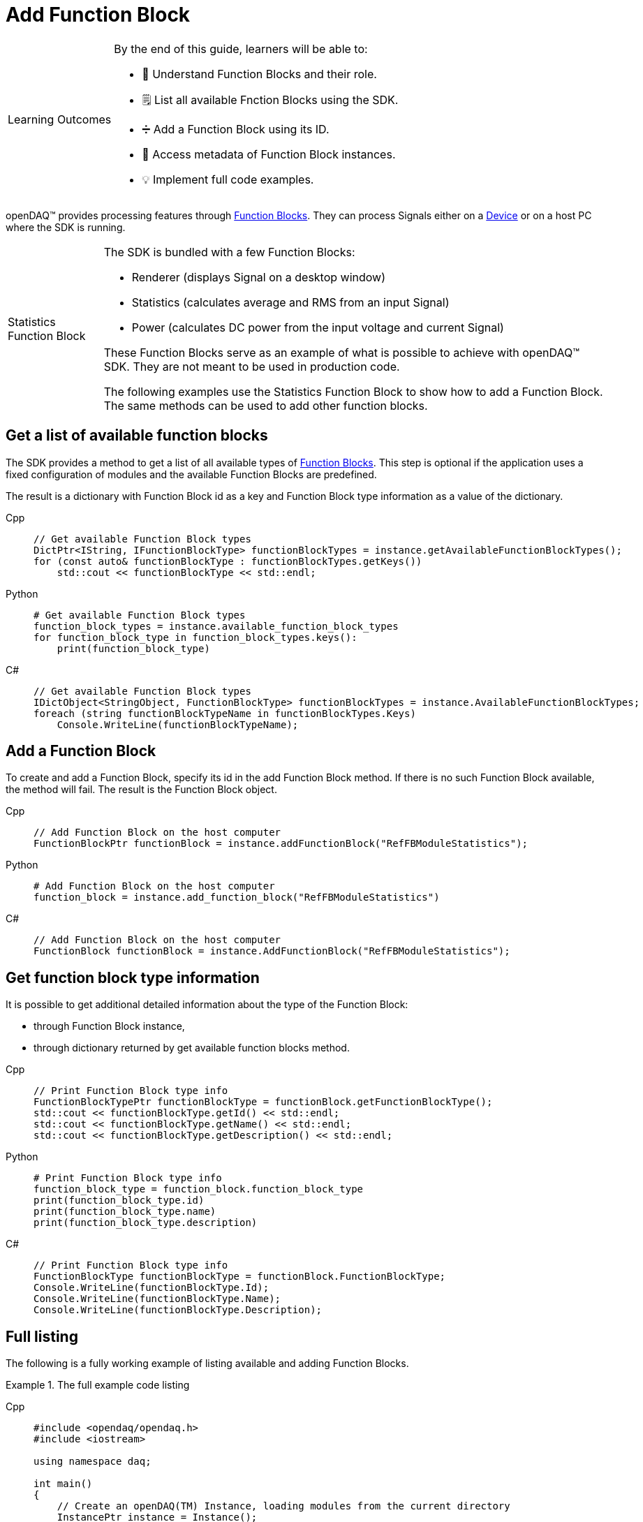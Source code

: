 = Add Function Block

:note-caption: Learning Outcomes
[NOTE]
====
By the end of this guide, learners will be able to:

- 🧱 Understand Function Blocks and their role.
- 🗒️ List all available Fnction Blocks using the SDK.
- ➗ Add a Function Block using its ID.
- 🧷 Access metadata of Function Block instances.
- 💡 Implement full code examples.
====

openDAQ(TM) provides processing features through xref:knowledge_base:function_blocks.adoc[Function Blocks].
They can process Signals either on a xref:knowledge_base:device.adoc[Device] or on a host PC where the SDK
is running.

:tip-caption: Statistics Function Block
[TIP]
====
The SDK is bundled with a few Function Blocks:

 * Renderer (displays Signal on a desktop window)
 * Statistics (calculates average and RMS from an input Signal)
 * Power (calculates DC power from the input voltage and current Signal)
 
These Function Blocks serve as an example of what is possible to achieve with openDAQ(TM) SDK. They are not
meant to be used in production code.

The following examples use the Statistics Function Block to show how to add a Function Block. The same methods can
be used to add other function blocks.
====

== Get a list of available function blocks

The SDK provides a method to get a list of all available types of 
xref:knowledge_base:function_blocks.adoc[Function Blocks]. This step is optional if the application uses a fixed 
configuration of modules and the available Function Blocks are predefined.

The result is a dictionary with Function Block id as a key and Function Block type information as a value of the
dictionary.

[tabs]
====
Cpp::
+
[source,cpp]
----
// Get available Function Block types
DictPtr<IString, IFunctionBlockType> functionBlockTypes = instance.getAvailableFunctionBlockTypes();
for (const auto& functionBlockType : functionBlockTypes.getKeys())
    std::cout << functionBlockType << std::endl;
----
Python::
+
[source,python]
----
# Get available Function Block types
function_block_types = instance.available_function_block_types
for function_block_type in function_block_types.keys():
    print(function_block_type)
----
C#::
+
[source,csharp]
----
// Get available Function Block types
IDictObject<StringObject, FunctionBlockType> functionBlockTypes = instance.AvailableFunctionBlockTypes;
foreach (string functionBlockTypeName in functionBlockTypes.Keys)
    Console.WriteLine(functionBlockTypeName);
----
====

== Add a Function Block

To create and add a Function Block, specify its id in the add Function Block method. If there is no such
Function Block available, the method will fail. The result is the Function Block object.

[tabs]
====
Cpp::
+
[source,cpp]
----
// Add Function Block on the host computer
FunctionBlockPtr functionBlock = instance.addFunctionBlock("RefFBModuleStatistics");
----
Python::
+
[source,python]
----
# Add Function Block on the host computer
function_block = instance.add_function_block("RefFBModuleStatistics")
----
C#::
+
[source,csharp]
----
// Add Function Block on the host computer
FunctionBlock functionBlock = instance.AddFunctionBlock("RefFBModuleStatistics");
----
====

== Get function block type information

It is possible to get additional detailed information about the type of the Function Block:

 * through Function Block instance,
 * through dictionary returned by get available function blocks method.
 
[tabs]
====
Cpp::
+
[source,cpp]
----
// Print Function Block type info
FunctionBlockTypePtr functionBlockType = functionBlock.getFunctionBlockType();
std::cout << functionBlockType.getId() << std::endl;
std::cout << functionBlockType.getName() << std::endl;
std::cout << functionBlockType.getDescription() << std::endl;
----
Python::
+
[source,python]
----
# Print Function Block type info
function_block_type = function_block.function_block_type
print(function_block_type.id)
print(function_block_type.name)
print(function_block_type.description)
----
C#::
+
[source,csharp]
----
// Print Function Block type info
FunctionBlockType functionBlockType = functionBlock.FunctionBlockType;
Console.WriteLine(functionBlockType.Id);
Console.WriteLine(functionBlockType.Name);
Console.WriteLine(functionBlockType.Description);
----
====

== Full listing

The following is a fully working example of listing available and adding Function Blocks.

.The full example code listing
[tabs]
====
Cpp::
+
[source,cpp]
----
#include <opendaq/opendaq.h>
#include <iostream>

using namespace daq;

int main()
{
    // Create an openDAQ(TM) Instance, loading modules from the current directory
    InstancePtr instance = Instance();

    // Add simulated device
    DevicePtr device = instance.addDevice("daqref://device0");

    // Get available Function Block types
    DictPtr<IString, IFunctionBlockType> functionBlockTypes = instance.getAvailableFunctionBlockTypes();
    for (const auto& functionBlockType : functionBlockTypes.getKeys())
        std::cout << functionBlockType << std::endl;

    // If there is no Statistics Function Block available, exit with an error
    if (!functionBlockTypes.hasKey("RefFBModuleStatistics"))
        return 1;

    // Add Function Block on the host computer
    FunctionBlockPtr functionBlock = instance.addFunctionBlock("RefFBModuleStatistics");

    // Print Function Block type info
    FunctionBlockTypePtr functionBlockType = functionBlock.getFunctionBlockType();
    std::cout << functionBlockType.getId() << std::endl;
    std::cout << functionBlockType.getName() << std::endl;
    std::cout << functionBlockType.getDescription() << std::endl;

    return 0;
}
----
Python::
+
[source,python]
----
import opendaq

# Create an openDAQ(TM) Instance, loading modules from the current directory
instance = opendaq.Instance()

# Add simulated device
device = instance.add_device('daqref://device0')

# Get available Function Block types
function_block_types = instance.available_function_block_types
for function_block_type in function_block_types.keys():
    print(function_block_type)

# If there is no Statistics Function Block available, exit with an error
if not "RefFBModuleStatistics" in function_block_types.keys():
    print('Function block not found')
    exit(1)

# Add Function Block on the host computer
function_block = instance.add_function_block("RefFBModuleStatistics")

# Print Function Block type info
function_block_type = function_block.function_block_type
print(function_block_type.id)
print(function_block_type.name)
print(function_block_type.description)
----
C#::
+
[source,csharp]
----
using Daq.Core.Types;
using Daq.Core.Objects;
using Daq.Core.OpenDAQ;

// Create an openDAQ(TM) Instance, loading modules from the current directory
Instance instance = OpenDAQFactory.Instance(MODULE_PATH);

// Add simulated device
Device device = instance.AddDevice("daqref://device0");

// Get available Function Block types
IDictObject<StringObject, FunctionBlockType> functionBlockTypes = instance.AvailableFunctionBlockTypes;
foreach (string functionBlockTypeName in functionBlockTypes.Keys)
    Console.WriteLine(functionBlockTypeName);

// If there is no Statistics Function Block available, exit with an error
if (!functionBlockTypes.ContainsKey("RefFBModuleStatistics"))
    return 1;

// Add Function Block on the host computer
FunctionBlock functionBlock = instance.AddFunctionBlock("RefFBModuleStatistics");

// Print Function Block type info
FunctionBlockType functionBlockType = functionBlock.FunctionBlockType;
Console.WriteLine(functionBlockType.Id);
Console.WriteLine(functionBlockType.Name);
Console.WriteLine(functionBlockType.Description);

return 0;
----
====
